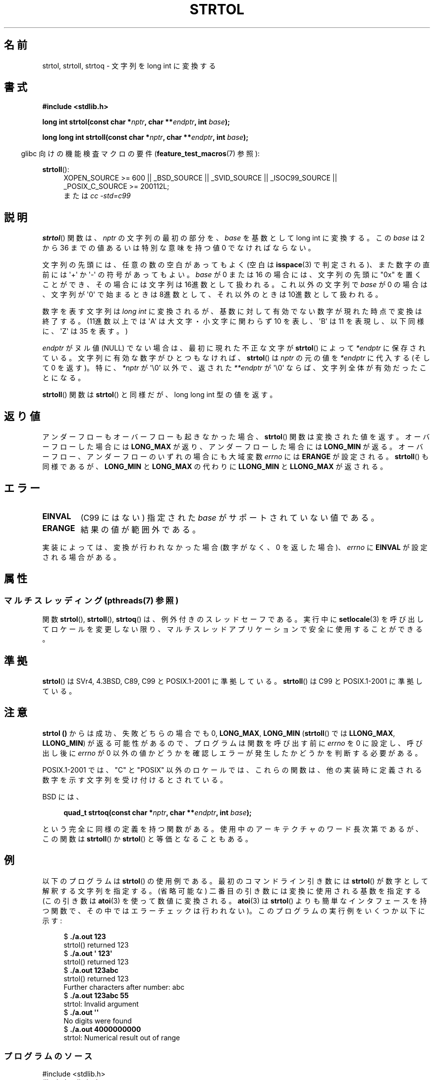 .\" Copyright 1993 David Metcalfe (david@prism.demon.co.uk)
.\"
.\" %%%LICENSE_START(VERBATIM)
.\" Permission is granted to make and distribute verbatim copies of this
.\" manual provided the copyright notice and this permission notice are
.\" preserved on all copies.
.\"
.\" Permission is granted to copy and distribute modified versions of this
.\" manual under the conditions for verbatim copying, provided that the
.\" entire resulting derived work is distributed under the terms of a
.\" permission notice identical to this one.
.\"
.\" Since the Linux kernel and libraries are constantly changing, this
.\" manual page may be incorrect or out-of-date.  The author(s) assume no
.\" responsibility for errors or omissions, or for damages resulting from
.\" the use of the information contained herein.  The author(s) may not
.\" have taken the same level of care in the production of this manual,
.\" which is licensed free of charge, as they might when working
.\" professionally.
.\"
.\" Formatted or processed versions of this manual, if unaccompanied by
.\" the source, must acknowledge the copyright and authors of this work.
.\" %%%LICENSE_END
.\"
.\" References consulted:
.\"     Linux libc source code
.\"     Lewine's _POSIX Programmer's Guide_ (O'Reilly & Associates, 1991)
.\"     386BSD man pages
.\" Modified Sun Jul 25 10:53:39 1993 by Rik Faith (faith@cs.unc.edu)
.\" Added correction due to nsd@bbc.com (Nick Duffek) - aeb, 950610
.\"*******************************************************************
.\"
.\" This file was generated with po4a. Translate the source file.
.\"
.\"*******************************************************************
.\"
.\" Japanese Version Copyright (c) 1999 AKAMATSU, Kazuo
.\"         all rights reserved.
.\" Translated Thu Jan 9 21:00:00 JST 1999
.\"         by AKAMATSU, Kazuo
.\" Updated Sun Apr  8 JST 2001 by Kentaro Shirakata <argrath@ub32.org>
.\" Updated Sat Mar 23 JST 2002 by Kentaro Shirakata <argrath@ub32.org>
.\" Updated & Modified 2006-07-20,
.\"         Akihiro MOTOKI <amotoki@dd.iij4u.or.jp>, LDP v2.36
.\" Updated 2012-05-04, Akihiro MOTOKI <amotoki@gmail.com>
.\"
.TH STRTOL 3 2014\-03\-18 GNU "Linux Programmer's Manual"
.SH 名前
strtol, strtoll, strtoq \- 文字列を long int に変換する
.SH 書式
.nf
\fB#include <stdlib.h>\fP
.sp
\fBlong int strtol(const char *\fP\fInptr\fP\fB, char **\fP\fIendptr\fP\fB, int \fP\fIbase\fP\fB);\fP
.sp
\fBlong long int strtoll(const char *\fP\fInptr\fP\fB, char **\fP\fIendptr\fP\fB, int \fP\fIbase\fP\fB);\fP
.fi
.sp
.in -4n
glibc 向けの機能検査マクロの要件 (\fBfeature_test_macros\fP(7)  参照):
.in
.sp
.ad l
\fBstrtoll\fP():
.RS 4
XOPEN_SOURCE\ >=\ 600 || _BSD_SOURCE || _SVID_SOURCE || _ISOC99_SOURCE
|| _POSIX_C_SOURCE\ >=\ 200112L;
.br
または \fIcc\ \-std=c99\fP
.RE
.ad
.SH 説明
\fBstrtol\fP()  関数は、 \fInptr\fP の文字列の最初の部分を、 \fIbase\fP を基数として long int に変換する。 この
\fIbase\fP は 2 から 36 までの値 あるいは特別な意味を持つ値 0 でなければならない。
.PP
文字列の先頭には、任意の数の空白があってもよく (空白は \fBisspace\fP(3) で判定される)、また数字の直前には \(aq+\(aq か
\(aq\-\(aq の 符号があってもよい。 \fIbase\fP が 0 または 16 の場合には、文字列の先頭に "0x" を置くことが
でき、その場合には文字列は 16進数として扱われる。 これ以外の文字列で \fIbase\fP が 0 の場合は、 文字列が \(aq0\(aq
で始まるときは 8進数として、 それ以外のときは 10進数として扱われる。
.PP
数字を表す文字列は \fIlong int\fP に変換されるが、基数に対して 有効でない数字が現れた時点で変換は終了する。(11進数以上では
\(aqA\(aq は 大文字・小文字に関わらず 10 を表し、 \(aqB\(aq は 11 を表現し、 以下同様に、 \(aqZ\(aq は 35
を表す。)
.PP
\fIendptr\fP がヌル値 (NULL) でない場合は、最初に現れた不正な文字が \fBstrtol\fP()  によって \fI*endptr\fP
に保存されている。 文字列に有効な数字がひとつもなければ、 \fBstrtol\fP()  は \fInptr\fP の元の値を \fI*endptr\fP に代入する
(そして 0 を返す)。 特に、\fI*nptr\fP が \(aq\e0\(aq 以外で、返された \fI**endptr\fP が \(aq\e0\(aq
ならば、文字列全体が有効だったことになる。
.PP
\fBstrtoll\fP()  関数は \fBstrtol\fP()  と同様だが、long long int 型の値を返す。
.SH 返り値
アンダーフローもオーバーフローも起きなかった場合、 \fBstrtol\fP()  関数は 変換された値を返す。オーバーフローした場合には
\fBLONG_MAX\fP が返り、 アンダーフローした場合には \fBLONG_MIN\fP が返る。オーバーフロー、 アンダーフローのいずれの場合にも
大域変数 \fIerrno\fP には \fBERANGE\fP が設定される。 \fBstrtoll\fP()  も同様であるが、 \fBLONG_MIN\fP と
\fBLONG_MAX\fP の代わりに \fBLLONG_MIN\fP と \fBLLONG_MAX\fP が返される。
.SH エラー
.TP 
\fBEINVAL\fP
(C99 にはない) 指定された \fIbase\fP がサポートされていない値である。
.TP 
\fBERANGE\fP
結果の値が範囲外である。
.LP
実装によっては、変換が行われなかった場合 (数字がなく、0 を返した場合)、 \fIerrno\fP に \fBEINVAL\fP が設定される場合がある。
.SH 属性
.SS "マルチスレッディング (pthreads(7) 参照)"
関数 \fBstrtol\fP(), \fBstrtoll\fP(), \fBstrtoq\fP() は、例外付きのスレッドセーフである。実行中に
\fBsetlocale\fP(3) を呼び出してロケールを変更しない限り、マルチスレッドアプリケーションで安全に使用することができる。
.SH 準拠
\fBstrtol\fP()  は SVr4, 4.3BSD, C89, C99 と POSIX.1\-2001 に準拠している。 \fBstrtoll\fP()
は C99 と POSIX.1\-2001 に準拠している。
.SH 注意
\fBstrtol ()\fP からは成功、失敗どちらの場合でも 0, \fBLONG_MAX\fP, \fBLONG_MIN\fP (\fBstrtoll\fP()  では
\fBLLONG_MAX\fP, \fBLLONG_MIN\fP)  が返る可能性があるので、 プログラムは関数を呼び出す前に \fIerrno\fP を 0
に設定し、呼び出し後に \fIerrno\fP が 0 以外の値かどうかを確認しエラーが発生したかどうかを判断する 必要がある。

POSIX.1\-2001 では、 "C" と "POSIX"
以外のロケールでは、これらの関数は、他の実装時に定義される数字を示す文字列を受け付けるとされている。
.LP
BSD には、
.sp
.in +4n
.nf
\fBquad_t strtoq(const char *\fP\fInptr\fP\fB, char **\fP\fIendptr\fP\fB, int \fP\fIbase\fP\fB);\fP
.sp
.in
.fi
という完全に同様の定義を持つ関数がある。 使用中のアーキテクチャのワード長次第であるが、この関数は \fBstrtoll\fP()  か
\fBstrtol\fP()  と等価となることもある。
.SH 例
以下のプログラムは \fBstrtol\fP()  の使用例である。 最初のコマンドライン引き数には \fBstrtol\fP()
が数字として解釈する文字列を指定する。 (省略可能な) 二番目の引き数には 変換に使用される基数を指定する (この引き数は \fBatoi\fP(3)
を使って数値に変換される。 \fBatoi\fP(3)  は \fBstrtol\fP()  よりも簡単なインタフェースを持つ関数で、
その中ではエラーチェックは行われない)。 このプログラムの実行例をいくつか以下に示す:
.in +4n
.nf

$\fB ./a.out 123\fP
strtol() returned 123
$\fB ./a.out \(aq    123\(aq\fP
strtol() returned 123
$\fB ./a.out 123abc\fP
strtol() returned 123
Further characters after number: abc
$\fB ./a.out 123abc 55\fP
strtol: Invalid argument
$\fB ./a.out \(aq\(aq\fP
No digits were found
$\fB ./a.out 4000000000\fP
strtol: Numerical result out of range
.fi
.in
.SS プログラムのソース
\&
.nf
#include <stdlib.h>
#include <limits.h>
#include <stdio.h>
#include <errno.h>

int
main(int argc, char *argv[])
{
    int base;
    char *endptr, *str;
    long val;

    if (argc < 2) {
        fprintf(stderr, "Usage: %s str [base]\en", argv[0]);
        exit(EXIT_FAILURE);
    }

    str = argv[1];
    base = (argc > 2) ? atoi(argv[2]) : 10;

    errno = 0;    /* To distinguish success/failure after call */
    val = strtol(str, &endptr, base);

    /* Check for various possible errors */

    if ((errno == ERANGE && (val == LONG_MAX || val == LONG_MIN))
            || (errno != 0 && val == 0)) {
        perror("strtol");
        exit(EXIT_FAILURE);
    }

    if (endptr == str) {
        fprintf(stderr, "No digits were found\en");
        exit(EXIT_FAILURE);
    }

    /* If we got here, strtol() successfully parsed a number */

    printf("strtol() returned %ld\en", val);

    if (*endptr != \(aq\e0\(aq)        /* Not necessarily an error... */
        printf("Further characters after number: %s\en", endptr);

    exit(EXIT_SUCCESS);
}
.fi
.SH 関連項目
\fBatof\fP(3), \fBatoi\fP(3), \fBatol\fP(3), \fBstrtod\fP(3), \fBstrtoul\fP(3)
.SH この文書について
この man ページは Linux \fIman\-pages\fP プロジェクトのリリース 3.63 の一部
である。プロジェクトの説明とバグ報告に関する情報は
http://www.kernel.org/doc/man\-pages/ に書かれている。
